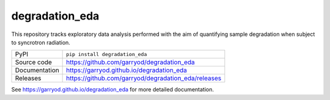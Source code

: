 degradation_eda
===========================

|code_ci| |docs_ci| |coverage| |pypi_version| |license|

This repository tracks exploratory data analysis performed with the aim of quantifying sample degradation when subject to syncrotron radiation.

============== ==============================================================
PyPI           ``pip install degradation_eda``
Source code    https://github.com/garryod/degradation_eda
Documentation  https://garryod.github.io/degradation_eda
Releases       https://github.com/garryod/degradation_eda/releases
============== ==============================================================

.. |code_ci| image:: https://github.com/garryod/degradation_eda/workflows/Code%20CI/badge.svg?branch=master
    :target: https://github.com/garryod/degradation_eda/actions?query=workflow%3A%22Code+CI%22
    :alt: Code CI

.. |docs_ci| image:: https://github.com/garryod/degradation_eda/workflows/Docs%20CI/badge.svg?branch=master
    :target: https://github.com/garryod/degradation_eda/actions?query=workflow%3A%22Docs+CI%22
    :alt: Docs CI

.. |coverage| image:: https://codecov.io/gh/garryod/degradation_eda/branch/master/graph/badge.svg
    :target: https://codecov.io/gh/garryod/degradation_eda
    :alt: Test Coverage

.. |pypi_version| image:: https://img.shields.io/pypi/v/degradation_eda.svg
    :target: https://pypi.org/project/degradation_eda
    :alt: Latest PyPI version

.. |license| image:: https://img.shields.io/badge/License-Apache%202.0-blue.svg
    :target: https://opensource.org/licenses/Apache-2.0
    :alt: Apache License

..
    Anything below this line is used when viewing README.rst and will be replaced
    when included in index.rst

See https://garryod.github.io/degradation_eda for more detailed documentation.
